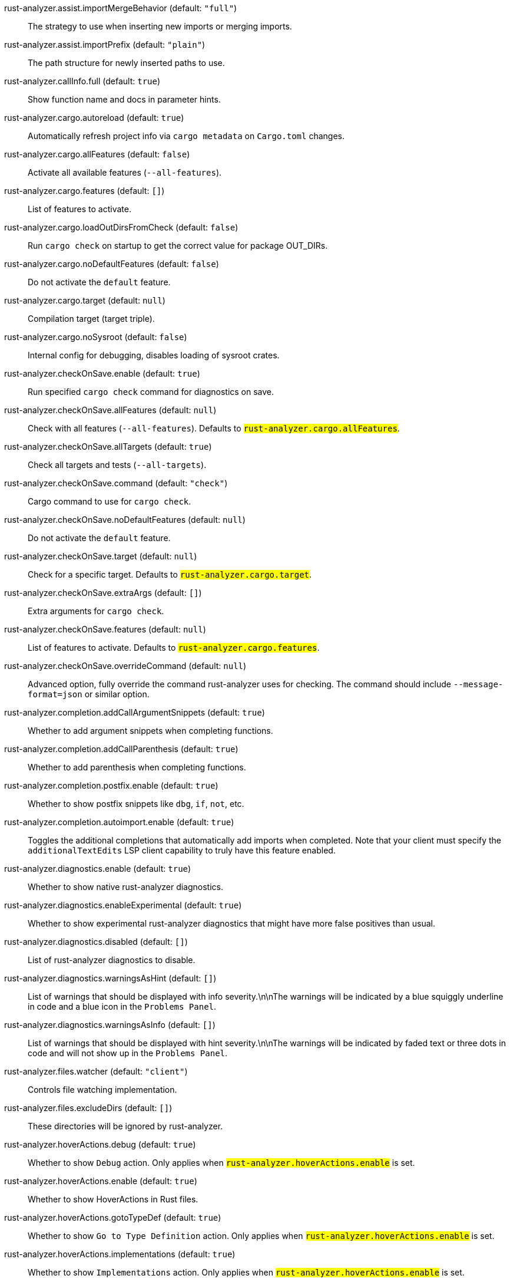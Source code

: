 [[rust-analyzer.assist.importMergeBehavior]]rust-analyzer.assist.importMergeBehavior (default: `"full"`)::
 The strategy to use when inserting new imports or merging imports.
[[rust-analyzer.assist.importPrefix]]rust-analyzer.assist.importPrefix (default: `"plain"`)::
 The path structure for newly inserted paths to use.
[[rust-analyzer.callInfo.full]]rust-analyzer.callInfo.full (default: `true`)::
 Show function name and docs in parameter hints.
[[rust-analyzer.cargo.autoreload]]rust-analyzer.cargo.autoreload (default: `true`)::
 Automatically refresh project info via `cargo metadata` on  `Cargo.toml` changes.
[[rust-analyzer.cargo.allFeatures]]rust-analyzer.cargo.allFeatures (default: `false`)::
 Activate all available features (`--all-features`).
[[rust-analyzer.cargo.features]]rust-analyzer.cargo.features (default: `[]`)::
 List of features to activate.
[[rust-analyzer.cargo.loadOutDirsFromCheck]]rust-analyzer.cargo.loadOutDirsFromCheck (default: `false`)::
 Run `cargo check` on startup to get the correct value for package  OUT_DIRs.
[[rust-analyzer.cargo.noDefaultFeatures]]rust-analyzer.cargo.noDefaultFeatures (default: `false`)::
 Do not activate the `default` feature.
[[rust-analyzer.cargo.target]]rust-analyzer.cargo.target (default: `null`)::
 Compilation target (target triple).
[[rust-analyzer.cargo.noSysroot]]rust-analyzer.cargo.noSysroot (default: `false`)::
 Internal config for debugging, disables loading of sysroot crates.
[[rust-analyzer.checkOnSave.enable]]rust-analyzer.checkOnSave.enable (default: `true`)::
 Run specified `cargo check` command for diagnostics on save.
[[rust-analyzer.checkOnSave.allFeatures]]rust-analyzer.checkOnSave.allFeatures (default: `null`)::
 Check with all features (`--all-features`).  Defaults to `#rust-analyzer.cargo.allFeatures#`.
[[rust-analyzer.checkOnSave.allTargets]]rust-analyzer.checkOnSave.allTargets (default: `true`)::
 Check all targets and tests (`--all-targets`).
[[rust-analyzer.checkOnSave.command]]rust-analyzer.checkOnSave.command (default: `"check"`)::
 Cargo command to use for `cargo check`.
[[rust-analyzer.checkOnSave.noDefaultFeatures]]rust-analyzer.checkOnSave.noDefaultFeatures (default: `null`)::
 Do not activate the `default` feature.
[[rust-analyzer.checkOnSave.target]]rust-analyzer.checkOnSave.target (default: `null`)::
 Check for a specific target. Defaults to  `#rust-analyzer.cargo.target#`.
[[rust-analyzer.checkOnSave.extraArgs]]rust-analyzer.checkOnSave.extraArgs (default: `[]`)::
 Extra arguments for `cargo check`.
[[rust-analyzer.checkOnSave.features]]rust-analyzer.checkOnSave.features (default: `null`)::
 List of features to activate. Defaults to  `#rust-analyzer.cargo.features#`.
[[rust-analyzer.checkOnSave.overrideCommand]]rust-analyzer.checkOnSave.overrideCommand (default: `null`)::
 Advanced option, fully override the command rust-analyzer uses for  checking. The command should include `--message-format=json` or  similar option.
[[rust-analyzer.completion.addCallArgumentSnippets]]rust-analyzer.completion.addCallArgumentSnippets (default: `true`)::
 Whether to add argument snippets when completing functions.
[[rust-analyzer.completion.addCallParenthesis]]rust-analyzer.completion.addCallParenthesis (default: `true`)::
 Whether to add parenthesis when completing functions.
[[rust-analyzer.completion.postfix.enable]]rust-analyzer.completion.postfix.enable (default: `true`)::
 Whether to show postfix snippets like `dbg`, `if`, `not`, etc.
[[rust-analyzer.completion.autoimport.enable]]rust-analyzer.completion.autoimport.enable (default: `true`)::
 Toggles the additional completions that automatically add imports when completed.  Note that your client must specify the `additionalTextEdits` LSP client capability to truly have this feature enabled.
[[rust-analyzer.diagnostics.enable]]rust-analyzer.diagnostics.enable (default: `true`)::
 Whether to show native rust-analyzer diagnostics.
[[rust-analyzer.diagnostics.enableExperimental]]rust-analyzer.diagnostics.enableExperimental (default: `true`)::
 Whether to show experimental rust-analyzer diagnostics that might  have more false positives than usual.
[[rust-analyzer.diagnostics.disabled]]rust-analyzer.diagnostics.disabled (default: `[]`)::
 List of rust-analyzer diagnostics to disable.
[[rust-analyzer.diagnostics.warningsAsHint]]rust-analyzer.diagnostics.warningsAsHint (default: `[]`)::
 List of warnings that should be displayed with info severity.\n\nThe  warnings will be indicated by a blue squiggly underline in code and  a blue icon in the `Problems Panel`.
[[rust-analyzer.diagnostics.warningsAsInfo]]rust-analyzer.diagnostics.warningsAsInfo (default: `[]`)::
 List of warnings that should be displayed with hint severity.\n\nThe  warnings will be indicated by faded text or three dots in code and  will not show up in the `Problems Panel`.
[[rust-analyzer.files.watcher]]rust-analyzer.files.watcher (default: `"client"`)::
 Controls file watching implementation.
[[rust-analyzer.files.excludeDirs]]rust-analyzer.files.excludeDirs (default: `[]`)::
 These directories will be ignored by rust-analyzer.
[[rust-analyzer.hoverActions.debug]]rust-analyzer.hoverActions.debug (default: `true`)::
 Whether to show `Debug` action. Only applies when  `#rust-analyzer.hoverActions.enable#` is set.
[[rust-analyzer.hoverActions.enable]]rust-analyzer.hoverActions.enable (default: `true`)::
 Whether to show HoverActions in Rust files.
[[rust-analyzer.hoverActions.gotoTypeDef]]rust-analyzer.hoverActions.gotoTypeDef (default: `true`)::
 Whether to show `Go to Type Definition` action. Only applies when  `#rust-analyzer.hoverActions.enable#` is set.
[[rust-analyzer.hoverActions.implementations]]rust-analyzer.hoverActions.implementations (default: `true`)::
 Whether to show `Implementations` action. Only applies when  `#rust-analyzer.hoverActions.enable#` is set.
[[rust-analyzer.hoverActions.run]]rust-analyzer.hoverActions.run (default: `true`)::
 Whether to show `Run` action. Only applies when  `#rust-analyzer.hoverActions.enable#` is set.
[[rust-analyzer.hoverActions.linksInHover]]rust-analyzer.hoverActions.linksInHover (default: `true`)::
 Use markdown syntax for links in hover.
[[rust-analyzer.inlayHints.chainingHints]]rust-analyzer.inlayHints.chainingHints (default: `true`)::
 Whether to show inlay type hints for method chains.
[[rust-analyzer.inlayHints.maxLength]]rust-analyzer.inlayHints.maxLength (default: `null`)::
 Maximum length for inlay hints. Default is unlimited.
[[rust-analyzer.inlayHints.parameterHints]]rust-analyzer.inlayHints.parameterHints (default: `true`)::
 Whether to show function parameter name inlay hints at the call  site.
[[rust-analyzer.inlayHints.typeHints]]rust-analyzer.inlayHints.typeHints (default: `true`)::
 Whether to show inlay type hints for variables.
[[rust-analyzer.lens.debug]]rust-analyzer.lens.debug (default: `true`)::
 Whether to show `Debug` lens. Only applies when  `#rust-analyzer.lens.enable#` is set.
[[rust-analyzer.lens.enable]]rust-analyzer.lens.enable (default: `true`)::
 Whether to show CodeLens in Rust files.
[[rust-analyzer.lens.implementations]]rust-analyzer.lens.implementations (default: `true`)::
 Whether to show `Implementations` lens. Only applies when  `#rust-analyzer.lens.enable#` is set.
[[rust-analyzer.lens.run]]rust-analyzer.lens.run (default: `true`)::
 Whether to show `Run` lens. Only applies when  `#rust-analyzer.lens.enable#` is set.
[[rust-analyzer.lens.methodReferences]]rust-analyzer.lens.methodReferences (default: `false`)::
 Whether to show `Method References` lens. Only applies when  `#rust-analyzer.lens.enable#` is set.
[[rust-analyzer.lens.references]]rust-analyzer.lens.references (default: `false`)::
 Whether to show `References` lens. Only applies when  `#rust-analyzer.lens.enable#` is set.
[[rust-analyzer.linkedProjects]]rust-analyzer.linkedProjects (default: `[]`)::
 Disable project auto-discovery in favor of explicitly specified set  of projects.\n\nElements must be paths pointing to `Cargo.toml`,  `rust-project.json`, or JSON objects in `rust-project.json` format.
[[rust-analyzer.lruCapacity]]rust-analyzer.lruCapacity (default: `null`)::
 Number of syntax trees rust-analyzer keeps in memory. Defaults to 128.
[[rust-analyzer.notifications.cargoTomlNotFound]]rust-analyzer.notifications.cargoTomlNotFound (default: `true`)::
 Whether to show `can't find Cargo.toml` error message.
[[rust-analyzer.procMacro.enable]]rust-analyzer.procMacro.enable (default: `false`)::
 Enable Proc macro support, `#rust-analyzer.cargo.loadOutDirsFromCheck#` must be  enabled.
[[rust-analyzer.procMacro.server]]rust-analyzer.procMacro.server (default: `null`)::
 Internal config, path to proc-macro server executable (typically,  this is rust-analyzer itself, but we override this in tests).
[[rust-analyzer.runnables.overrideCargo]]rust-analyzer.runnables.overrideCargo (default: `null`)::
 Command to be executed instead of 'cargo' for runnables.
[[rust-analyzer.runnables.cargoExtraArgs]]rust-analyzer.runnables.cargoExtraArgs (default: `[]`)::
 Additional arguments to be passed to cargo for runnables such as  tests or binaries.\nFor example, it may be `--release`.
[[rust-analyzer.rustcSource]]rust-analyzer.rustcSource (default: `null`)::
 Path to the rust compiler sources, for usage in rustc_private projects.
[[rust-analyzer.rustfmt.extraArgs]]rust-analyzer.rustfmt.extraArgs (default: `[]`)::
 Additional arguments to `rustfmt`.
[[rust-analyzer.rustfmt.overrideCommand]]rust-analyzer.rustfmt.overrideCommand (default: `null`)::
 Advanced option, fully override the command rust-analyzer uses for  formatting.
